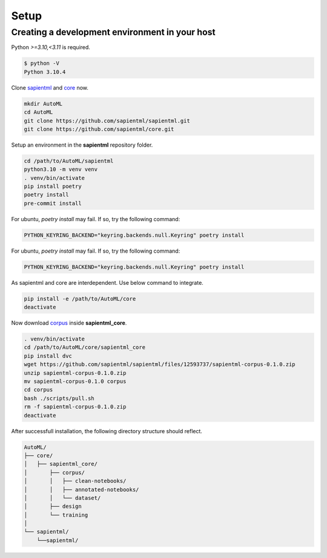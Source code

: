 =====
Setup
=====

Creating a development environment in your host
===============================================

Python `>=3.10,<3.11` is required.

.. code-block:: bash

   $ python -V
   Python 3.10.4

Clone `sapientml <https://github.com/sapientml/sapientml.git>`_ and `core <https://github.com/sapientml/core.git>`_ now.

.. code-block:: bash

   mkdir AutoML
   cd AutoML
   git clone https://github.com/sapientml/sapientml.git
   git clone https://github.com/sapientml/core.git

Setup an environment in the **sapientml** repository folder.

.. code-block:: bash

   cd /path/to/AutoML/sapientml
   python3.10 -m venv venv
   . venv/bin/activate
   pip install poetry
   poetry install
   pre-commit install

For ubuntu, `poetry install` may fail. If so, try the following command:

.. code-block:: bash

   PYTHON_KEYRING_BACKEND="keyring.backends.null.Keyring" poetry install

For ubuntu, `poetry install` may fail. If so, try the following command:

.. code-block:: bash

   PYTHON_KEYRING_BACKEND="keyring.backends.null.Keyring" poetry install

As sapientml and core are interdependent. Use below command to integrate.

.. code-block:: bash

   pip install -e /path/to/AutoML/core
   deactivate

Now download `corpus <https://github.com/sapientml/sapientml/files/12593737/sapientml-corpus-0.1.0.zip>`_ inside **sapientml_core**.

.. code-block:: bash

   . venv/bin/activate
   cd /path/to/AutoML/core/sapientml_core
   pip install dvc
   wget https://github.com/sapientml/sapientml/files/12593737/sapientml-corpus-0.1.0.zip
   unzip sapientml-corpus-0.1.0.zip
   mv sapientml-corpus-0.1.0 corpus
   cd corpus
   bash ./scripts/pull.sh
   rm -f sapientml-corpus-0.1.0.zip
   deactivate

After successfull installation, the following directory structure should reflect.

.. code-block::
   
   AutoML/
   ├── core/
   │   ├── sapientml_core/
   │       ├── corpus/
   │       │   ├── clean-notebooks/
   │       │   ├── annotated-notebooks/
   │       │   └── dataset/
   │       ├── design
   │       └── training
   │  
   └── sapientml/
       └──sapientml/

.. _sapientml: https://github.com/sapientml/sapientml.git
.. _core: https://github.com/sapientml/core.git
.. _corpus: https://github.com/sapientml/sapientml/files/12593737/sapientml-corpus-0.1.0.zip
